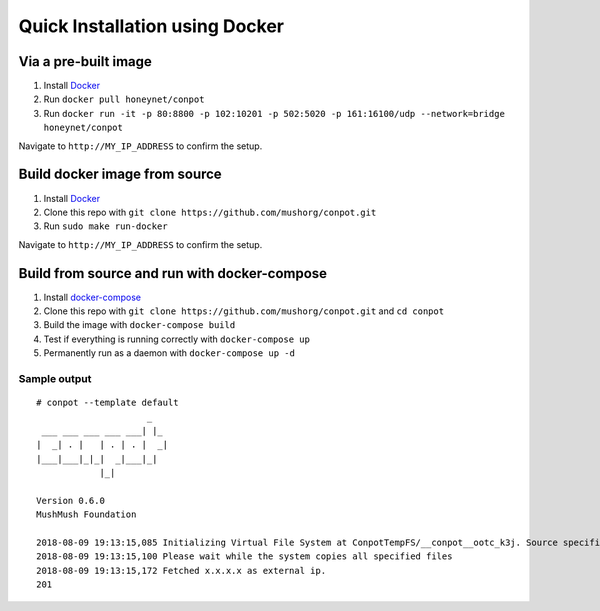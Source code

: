 Quick Installation using Docker
===============================

|Docker Build Status| |Docket Image Size| |Docker Pulls|

Via a pre-built image
^^^^^^^^^^^^^^^^^^^^^

1. Install `Docker`_
2. Run ``docker pull honeynet/conpot``
3. Run
   ``docker run -it -p 80:8800 -p 102:10201 -p 502:5020 -p 161:16100/udp --network=bridge honeynet/conpot``

Navigate to ``http://MY_IP_ADDRESS`` to confirm the setup.

Build docker image from source
^^^^^^^^^^^^^^^^^^^^^^^^^^^^^^

1. Install `Docker`_
2. Clone this repo with ``git clone https://github.com/mushorg/conpot.git``
3. Run ``sudo make run-docker``

Navigate to ``http://MY_IP_ADDRESS`` to confirm the setup.

Build from source and run with docker-compose
^^^^^^^^^^^^^^^^^^^^^^^^^^^^^^^^^^^^^^^^^^^^^

1. Install `docker-compose`_
2. Clone this repo with
   ``git clone https://github.com/mushorg/conpot.git`` and
   ``cd conpot``
3. Build the image with ``docker-compose build``
4. Test if everything is running correctly with ``docker-compose up``
5. Permanently run as a daemon with ``docker-compose up -d``

Sample output
-------------

::

   # conpot --template default
                        _
    ___ ___ ___ ___ ___| |_
   |  _| . |   | . | . |  _|
   |___|___|_|_|  _|___|_|
               |_|

   Version 0.6.0
   MushMush Foundation

   2018-08-09 19:13:15,085 Initializing Virtual File System at ConpotTempFS/__conpot__ootc_k3j. Source specified : tar://conpot-0.6.0-py3.6/conpot/data.tar
   2018-08-09 19:13:15,100 Please wait while the system copies all specified files
   2018-08-09 19:13:15,172 Fetched x.x.x.x as external ip.
   201

.. _Docker: https://docs.docker.com/engine/installation/
.. _docker-compose: https://docs.docker.com/compose/install/

.. |Docker Build Status| image:: https://img.shields.io/docker/build/honeynet/conpot.svg
   :target: https://hub.docker.com/r/honeynet/conpot
.. |Docket Image Size| image:: https://img.shields.io/microbadger/image-size/honeynet/conpot.svg
   :target: https://hub.docker.com/r/honeynet/conpot
.. |Docker Pulls| image:: https://img.shields.io/docker/pulls/honeynet/conpot.svg
   :target: https://hub.docker.com/r/honeynet/conpot
